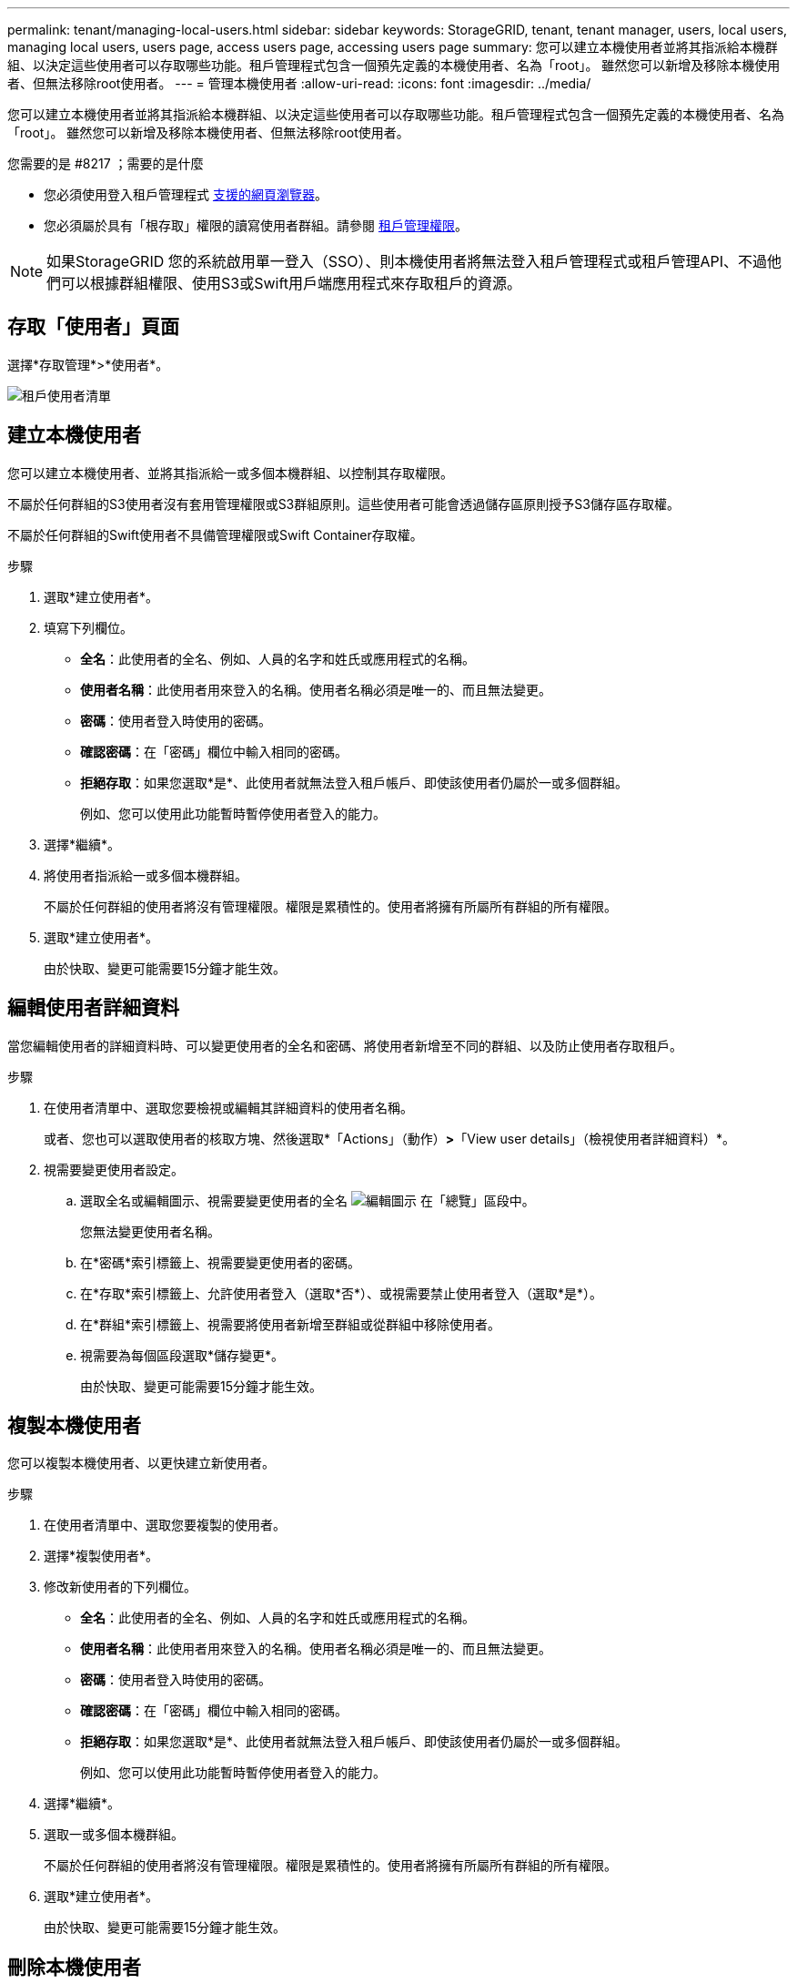 ---
permalink: tenant/managing-local-users.html 
sidebar: sidebar 
keywords: StorageGRID, tenant, tenant manager, users, local users, managing local users, users page, access users page, accessing users page 
summary: 您可以建立本機使用者並將其指派給本機群組、以決定這些使用者可以存取哪些功能。租戶管理程式包含一個預先定義的本機使用者、名為「root」。 雖然您可以新增及移除本機使用者、但無法移除root使用者。 
---
= 管理本機使用者
:allow-uri-read: 
:icons: font
:imagesdir: ../media/


[role="lead"]
您可以建立本機使用者並將其指派給本機群組、以決定這些使用者可以存取哪些功能。租戶管理程式包含一個預先定義的本機使用者、名為「root」。 雖然您可以新增及移除本機使用者、但無法移除root使用者。

.您需要的是 #8217 ；需要的是什麼
* 您必須使用登入租戶管理程式 xref:../admin/web-browser-requirements.adoc[支援的網頁瀏覽器]。
* 您必須屬於具有「根存取」權限的讀寫使用者群組。請參閱 xref:tenant-management-permissions.adoc[租戶管理權限]。



NOTE: 如果StorageGRID 您的系統啟用單一登入（SSO）、則本機使用者將無法登入租戶管理程式或租戶管理API、不過他們可以根據群組權限、使用S3或Swift用戶端應用程式來存取租戶的資源。



== 存取「使用者」頁面

選擇*存取管理*>*使用者*。

image::../media/tenant_users_list.png[租戶使用者清單]



== 建立本機使用者

您可以建立本機使用者、並將其指派給一或多個本機群組、以控制其存取權限。

不屬於任何群組的S3使用者沒有套用管理權限或S3群組原則。這些使用者可能會透過儲存區原則授予S3儲存區存取權。

不屬於任何群組的Swift使用者不具備管理權限或Swift Container存取權。

.步驟
. 選取*建立使用者*。
. 填寫下列欄位。
+
** *全名*：此使用者的全名、例如、人員的名字和姓氏或應用程式的名稱。
** *使用者名稱*：此使用者用來登入的名稱。使用者名稱必須是唯一的、而且無法變更。
** *密碼*：使用者登入時使用的密碼。
** *確認密碼*：在「密碼」欄位中輸入相同的密碼。
** *拒絕存取*：如果您選取*是*、此使用者就無法登入租戶帳戶、即使該使用者仍屬於一或多個群組。
+
例如、您可以使用此功能暫時暫停使用者登入的能力。



. 選擇*繼續*。
. 將使用者指派給一或多個本機群組。
+
不屬於任何群組的使用者將沒有管理權限。權限是累積性的。使用者將擁有所屬所有群組的所有權限。

. 選取*建立使用者*。
+
由於快取、變更可能需要15分鐘才能生效。





== 編輯使用者詳細資料

當您編輯使用者的詳細資料時、可以變更使用者的全名和密碼、將使用者新增至不同的群組、以及防止使用者存取租戶。

.步驟
. 在使用者清單中、選取您要檢視或編輯其詳細資料的使用者名稱。
+
或者、您也可以選取使用者的核取方塊、然後選取*「Actions」（動作）*>*「View user details」（檢視使用者詳細資料）*。

. 視需要變更使用者設定。
+
.. 選取全名或編輯圖示、視需要變更使用者的全名 image:../media/icon_edit_tm.png["編輯圖示"] 在「總覽」區段中。
+
您無法變更使用者名稱。

.. 在*密碼*索引標籤上、視需要變更使用者的密碼。
.. 在*存取*索引標籤上、允許使用者登入（選取*否*）、或視需要禁止使用者登入（選取*是*）。
.. 在*群組*索引標籤上、視需要將使用者新增至群組或從群組中移除使用者。
.. 視需要為每個區段選取*儲存變更*。
+
由於快取、變更可能需要15分鐘才能生效。







== 複製本機使用者

您可以複製本機使用者、以更快建立新使用者。

.步驟
. 在使用者清單中、選取您要複製的使用者。
. 選擇*複製使用者*。
. 修改新使用者的下列欄位。
+
** *全名*：此使用者的全名、例如、人員的名字和姓氏或應用程式的名稱。
** *使用者名稱*：此使用者用來登入的名稱。使用者名稱必須是唯一的、而且無法變更。
** *密碼*：使用者登入時使用的密碼。
** *確認密碼*：在「密碼」欄位中輸入相同的密碼。
** *拒絕存取*：如果您選取*是*、此使用者就無法登入租戶帳戶、即使該使用者仍屬於一或多個群組。
+
例如、您可以使用此功能暫時暫停使用者登入的能力。



. 選擇*繼續*。
. 選取一或多個本機群組。
+
不屬於任何群組的使用者將沒有管理權限。權限是累積性的。使用者將擁有所屬所有群組的所有權限。

. 選取*建立使用者*。
+
由於快取、變更可能需要15分鐘才能生效。





== 刪除本機使用者

您可以永久刪除不再需要存取StorageGRID 該經銷帳戶的本機使用者。

使用租戶管理程式、您可以刪除本機使用者、但不能刪除同盟使用者。您必須使用同盟識別來源來刪除同盟使用者。

.步驟
. 在使用者清單中、選取您要刪除之本機使用者的核取方塊。
. 選取*「動作*」>*「刪除使用者*」。
. 在確認對話方塊中、選取*刪除使用者*以確認您要從系統中刪除使用者。
+
由於快取、變更可能需要15分鐘才能生效。


